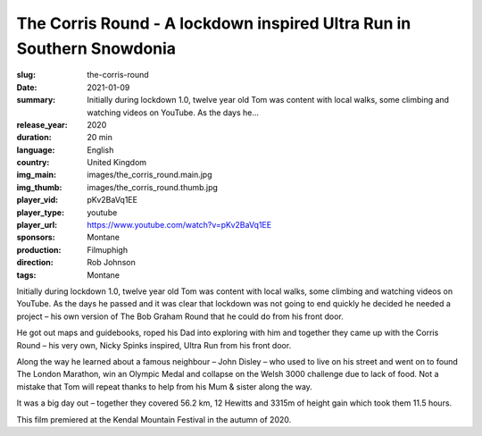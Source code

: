 The Corris Round - A lockdown inspired Ultra Run in Southern Snowdonia
######################################################################

:slug: the-corris-round
:date: 2021-01-09
:summary: Initially during lockdown 1.0, twelve year old Tom was content with local walks, some climbing and watching videos on YouTube. As the days he...
:release_year: 2020
:duration: 20 min
:language: English
:country: United Kingdom
:img_main: images/the_corris_round.main.jpg
:img_thumb: images/the_corris_round.thumb.jpg
:player_vid: pKv2BaVq1EE
:player_type: youtube
:player_url: https://www.youtube.com/watch?v=pKv2BaVq1EE
:sponsors: Montane
:production: Filmuphigh
:direction: Rob Johnson
:tags: Montane

Initially during lockdown 1.0, twelve year old Tom was content with local walks, some climbing and watching videos on YouTube. As the days he passed and it was clear that lockdown was not going to end quickly he decided he needed a project – his own version of The Bob Graham Round that he could do from his front door.

He got out maps and guidebooks, roped his Dad into exploring with him and together they came up with the Corris Round – his very own, Nicky Spinks inspired, Ultra Run from his front door.

Along the way he learned about a famous neighbour – John Disley – who used to live on his street and went on to found The London Marathon, win an Olympic Medal and collapse on the Welsh 3000 challenge due to lack of food. Not a mistake that Tom will repeat thanks to help from his Mum & sister along the way.

It was a big day out – together they covered 56.2 km, 12 Hewitts and 3315m of height gain which took them 11.5 hours. 

This film premiered at the Kendal Mountain Festival in the autumn of 2020.
